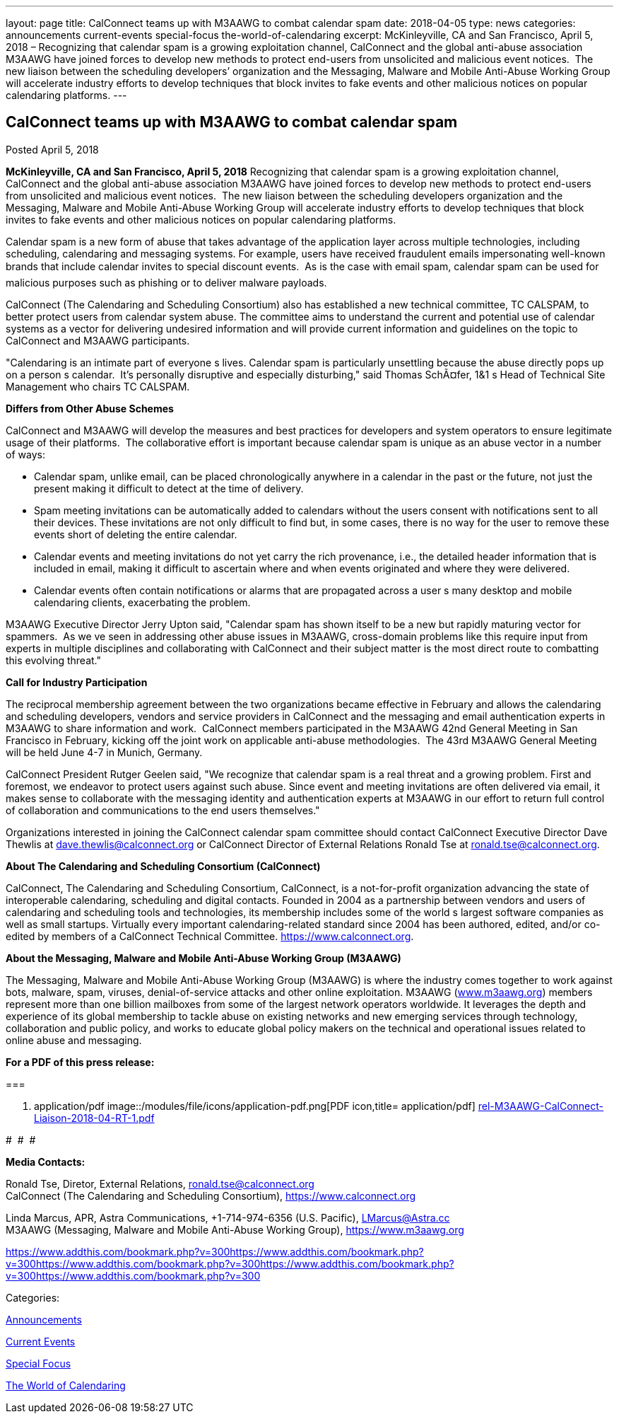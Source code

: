 ---
layout: page
title: CalConnect teams up with M3AAWG to combat calendar spam
date: 2018-04-05
type: news
categories: announcements current-events special-focus the-world-of-calendaring
excerpt: McKinleyville, CA and San Francisco, April 5, 2018 – Recognizing that calendar spam is a growing exploitation channel, CalConnect and the global anti-abuse association M3AAWG have joined forces to develop new methods to protect end-users from unsolicited and malicious event notices.  The new liaison between the scheduling developers’ organization and the Messaging, Malware and Mobile Anti-Abuse Working Group will accelerate industry efforts to develop techniques that block invites to fake events and other malicious notices on popular calendaring platforms.
---

== CalConnect teams up with M3AAWG to combat calendar spam

[[node-472]]
Posted April 5, 2018 

*McKinleyville, CA and San Francisco, April 5, 2018*  Recognizing that calendar spam is a growing exploitation channel, CalConnect and the global anti-abuse association M3AAWG have joined forces to develop new methods to protect end-users from unsolicited and malicious event notices.&nbsp; The new liaison between the scheduling developers  organization and the Messaging, Malware and Mobile Anti-Abuse Working Group will accelerate industry efforts to develop techniques that block invites to fake events and other malicious notices on popular calendaring platforms.

Calendar spam is a new form of abuse that takes advantage of the application layer across multiple technologies, including scheduling, calendaring and messaging systems. For example, users have received fraudulent emails impersonating well-known brands that include calendar invites to special discount events.&nbsp; As is the case with email spam, calendar spam can be used for malicious purposes such as phishing or to deliver malware payloads.

CalConnect (The Calendaring and Scheduling Consortium) also has established a new technical committee, TC CALSPAM, to better protect users from calendar system abuse. The committee aims to understand the current and potential use of calendar systems as a vector for delivering undesired information and will provide current information and guidelines on the topic to CalConnect and M3AAWG participants.

"Calendaring is an intimate part of everyone s lives. Calendar spam is particularly unsettling because the abuse directly pops up on a person s calendar.&nbsp; It's personally disruptive and especially disturbing," said Thomas SchÃ¤fer, 1&1 s Head of Technical Site Management who chairs TC CALSPAM.

*Differs from Other Abuse Schemes*

CalConnect and M3AAWG will develop the measures and best practices for developers and system operators to ensure legitimate usage of their platforms.&nbsp; The collaborative effort is important because calendar spam is unique as an abuse vector in a number of ways:

* Calendar spam, unlike email, can be placed chronologically anywhere in a calendar  in the past or the future, not just the present  making it difficult to detect at the time of delivery.
* Spam meeting invitations can be automatically added to calendars without the users  consent with notifications sent to all their devices. These invitations are not only difficult to find but, in some cases, there is no way for the user to remove these events short of deleting the entire calendar.
* Calendar events and meeting invitations do not yet carry the rich provenance, i.e., the detailed header information that is included in email, making it difficult to ascertain where and when events originated and where they were delivered.
* Calendar events often contain notifications or alarms that are propagated across a user s many desktop and mobile calendaring clients, exacerbating the problem.

M3AAWG Executive Director Jerry Upton said, "Calendar spam has shown itself to be a new but rapidly maturing vector for spammers.&nbsp; As we ve seen in addressing other abuse issues in M3AAWG, cross-domain problems like this require input from experts in multiple disciplines and collaborating with CalConnect and their subject matter is the most direct route to combatting this evolving threat."

*Call for Industry Participation*

The reciprocal membership agreement between the two organizations became effective in February and allows the calendaring and scheduling developers, vendors and service providers in CalConnect and the messaging and email authentication experts in M3AAWG to share information and work.&nbsp; CalConnect members participated in the M3AAWG 42nd General Meeting in San Francisco in February, kicking off the joint work on applicable anti-abuse methodologies.&nbsp; The 43rd M3AAWG General Meeting will be held June 4-7 in Munich, Germany.

CalConnect President Rutger Geelen said, "We recognize that calendar spam is a real threat and a growing problem. First and foremost, we endeavor to protect users against such abuse. Since event and meeting invitations are often delivered via email, it makes sense to collaborate with the messaging identity and authentication experts at M3AAWG in our effort to return full control of collaboration and communications to the end users themselves."

Organizations interested in joining the CalConnect calendar spam committee should contact CalConnect Executive Director Dave Thewlis at mailto:dave.thewlis@calconnect.org?subject=CalSPAM[dave.thewlis@calconnect.org] or CalConnect Director of External Relations Ronald Tse at mailto:ronald.tse@calconnect.org?subject=CalSPAM[ronald.tse@calconnect.org].

*About The Calendaring and Scheduling Consortium (CalConnect)*

CalConnect, The Calendaring and Scheduling Consortium, CalConnect, is a not-for-profit organization advancing the state of interoperable calendaring, scheduling and digital contacts. Founded in 2004 as a partnership between vendors and users of calendaring and scheduling tools and technologies, its membership includes some of the world s largest software companies as well as small startups. Virtually every important calendaring-related standard since 2004 has been authored, edited, and/or co-edited by members of a CalConnect Technical Committee. https://www.calconnect.org[].

*About the Messaging, Malware and Mobile Anti-Abuse Working Group (M3AAWG)*

The Messaging, Malware and Mobile Anti-Abuse Working Group (M3AAWG) is where the industry comes together to work against bots, malware, spam, viruses, denial-of-service attacks and other online exploitation. M3AAWG (http://www.m3aawg.org[www.m3aawg.org]) members represent more than one billion mailboxes from some of the largest network operators worldwide. It leverages the depth and experience of its global membership to tackle abuse on existing networks and new emerging services through technology, collaboration and public policy, and works to educate global policy makers on the technical and operational issues related to online abuse and messaging.

*For a PDF of this press release:*&nbsp;

[[file-140]]
=== 

. application/pdf
image::/modules/file/icons/application-pdf.png[PDF icon,title= application/pdf] https://www.calconnect.org/sites/default/files/media/rel-M3AAWG-CalConnect-Liaison-2018-04-RT-1.pdf[rel-M3AAWG-CalConnect-Liaison-2018-04-RT-1.pdf]

#&nbsp; #&nbsp; #

*Media Contacts:*

Ronald Tse, Diretor, External Relations, mailto:ronald.tse@calconnect.org[ronald.tse@calconnect.org] +
 CalConnect (The Calendaring and Scheduling Consortium), https://www.calconnect.org

Linda Marcus, APR, Astra Communications, +1-714-974-6356 (U.S. Pacific), mailto:LMarcus@Astra.cc[LMarcus@Astra.cc] +
 M3AAWG (Messaging, Malware and Mobile Anti-Abuse Working Group), https://www.m3aawg.org

https://www.addthis.com/bookmark.php?v=300https://www.addthis.com/bookmark.php?v=300https://www.addthis.com/bookmark.php?v=300https://www.addthis.com/bookmark.php?v=300https://www.addthis.com/bookmark.php?v=300

Categories:&nbsp;

link:/news/announcements[Announcements]

link:/news/current-events[Current Events]

link:/news/special-focus[Special Focus]

link:/news/the-world-of-calendaring[The World of Calendaring]

